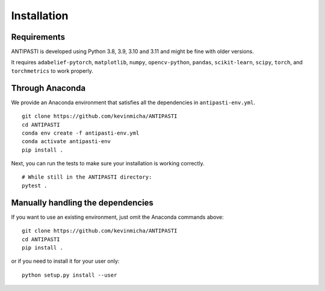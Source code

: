 Installation
============


Requirements
------------

ANTIPASTI is developed using Python 3.8, 3.9, 3.10 and 3.11 and might be fine with older versions.

It requires ``adabelief-pytorch``, ``matplotlib``, ``numpy``, ``opencv-python``, ``pandas``, ``scikit-learn``, ``scipy``, ``torch``, and ``torchmetrics`` to work properly. 

Through Anaconda 
----------------

We provide an Anaconda environment that satisfies all the dependencies in ``antipasti-env.yml``.

::

    git clone https://github.com/kevinmicha/ANTIPASTI
    cd ANTIPASTI
    conda env create -f antipasti-env.yml
    conda activate antipasti-env
    pip install .

Next, you can run the tests to make sure your installation is working correctly.

::

    # While still in the ANTIPASTI directory:
    pytest . 

    
Manually handling the dependencies
----------------------------------

If you want to use an existing environment, just omit the Anaconda commands above:
::

    git clone https://github.com/kevinmicha/ANTIPASTI
    cd ANTIPASTI
    pip install .


or if you need to install it for your user only:

::

	python setup.py install --user 
